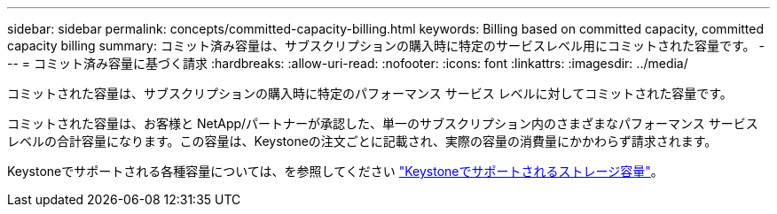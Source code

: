 ---
sidebar: sidebar 
permalink: concepts/committed-capacity-billing.html 
keywords: Billing based on committed capacity, committed capacity billing 
summary: コミット済み容量は、サブスクリプションの購入時に特定のサービスレベル用にコミットされた容量です。 
---
= コミット済み容量に基づく請求
:hardbreaks:
:allow-uri-read: 
:nofooter: 
:icons: font
:linkattrs: 
:imagesdir: ../media/


[role="lead"]
コミットされた容量は、サブスクリプションの購入時に特定のパフォーマンス サービス レベルに対してコミットされた容量です。

コミットされた容量は、お客様と NetApp/パートナーが承認した、単一のサブスクリプション内のさまざまなパフォーマンス サービス レベルの合計容量になります。この容量は、Keystoneの注文ごとに記載され、実際の容量の消費量にかかわらず請求されます。

Keystoneでサポートされる各種容量については、を参照してください link:../concepts/supported-storage-capacity.html["Keystoneでサポートされるストレージ容量"]。
